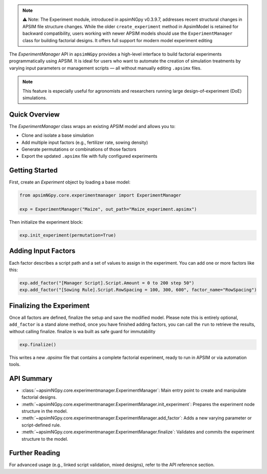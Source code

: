 .. _experiment_api:


.. note::

    ⚠️ Note: The Experiment module, introduced in apsimNGpy v0.3.9.7, addresses recent structural changes in APSIM file structure changes. While the older ``create_experiment`` method in ApsimModel is retained for backward compatibility,
    users working with newer APSIM models should use the ``ExperimentManager`` class for building factorial designs. It offers full support for modern model experiment editing

The `ExperimentManager` API in ``apsimNGpy`` provides a high-level interface to build factorial experiments
programmatically using APSIM. It is ideal for users who want to automate the creation of simulation treatments
by varying input parameters or management scripts — all without manually editing ``.apsimx`` files.

.. note::
   This feature is especially useful for agronomists and researchers running large design-of-experiment (DoE) simulations.

Quick Overview
==============

The `ExperimentManager` class wraps an existing APSIM model and allows you to:

- Clone and isolate a base simulation
- Add multiple input factors (e.g., fertilizer rate, sowing density)
- Generate permutations or combinations of those factors
- Export the updated ``.apsimx`` file with fully configured experiments

Getting Started
===============

First, create an `Experiment` object by loading a base model:

.. code-block:: python

   from apsimNGpy.core.experimentmanager import ExperimentManager

   exp = ExperimentManager("Maize", out_path="Maize_experiment.apsimx")

Then initialize the experiment block:

.. code-block:: python

   exp.init_experiment(permutation=True)

Adding Input Factors
====================

Each factor describes a script path and a set of values to assign in the experiment. You can add one or more
factors like this:

.. code-block:: python

   exp.add_factor("[Manager Script].Script.Amount = 0 to 200 step 50")
   exp.add_factor("[Sowing Rule].Script.RowSpacing = 100, 300, 600", factor_name="RowSpacing")

.. seealso::

   API description: :meth:`~apsimNGpy.core.experimentmanager.ExperimentManager.add_factor`

Finalizing the Experiment
=========================

Once all factors are defined, finalize the setup and save the modified model. Please note this is entirely optional,
``add_factor`` is a stand alone method, once you have finished adding factors, you can call the ``run`` to retrieve the results, without calling finalize. finalize is wa built as safe guard for immutability

.. code-block:: python

    exp.finalize()

This writes a new `.apsimx` file that contains a complete factorial experiment,
ready to run in APSIM or via automation tools.

API Summary
===========

- :class:`~apsimNGpy.core.experimentmanager.ExperimentManager`: Main entry point to create and manipulate factorial designs.
- :meth:`~apsimNGpy.core.experimentmanager.ExperimentManager.init_experiment`: Prepares the experiment node structure in the model.
- :meth:`~apsimNGpy.core.experimentmanager.ExperimentManager.add_factor`: Adds a new varying parameter or script-defined rule.
- :meth:`~apsimNGpy.core.experimentmanager.ExperimentManager.finalize`: Validates and commits the experiment structure to the model.

Further Reading
===============

For advanced usage (e.g., linked script validation, mixed designs), refer to the API reference section.

.. seealso::

   - :ref:`API Reference <api>`
   - :ref:`comp_cultivar`


